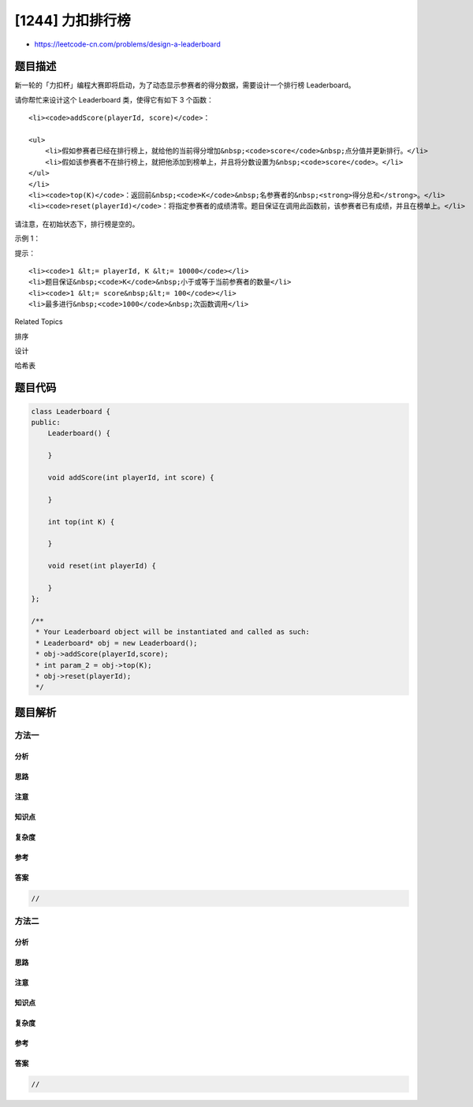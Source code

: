[1244] 力扣排行榜
=================

-  https://leetcode-cn.com/problems/design-a-leaderboard

题目描述
--------

.. raw:: html

   <p>

新一轮的「力扣杯」编程大赛即将启动，为了动态显示参赛者的得分数据，需要设计一个排行榜
Leaderboard。

.. raw:: html

   </p>

.. raw:: html

   <p>

请你帮忙来设计这个 Leaderboard 类，使得它有如下 3 个函数：

.. raw:: html

   </p>

.. raw:: html

   <ol>

::

    <li><code>addScore(playerId, score)</code>：

    <ul>
        <li>假如参赛者已经在排行榜上，就给他的当前得分增加&nbsp;<code>score</code>&nbsp;点分值并更新排行。</li>
        <li>假如该参赛者不在排行榜上，就把他添加到榜单上，并且将分数设置为&nbsp;<code>score</code>。</li>
    </ul>
    </li>
    <li><code>top(K)</code>：返回前&nbsp;<code>K</code>&nbsp;名参赛者的&nbsp;<strong>得分总和</strong>。</li>
    <li><code>reset(playerId)</code>：将指定参赛者的成绩清零。题目保证在调用此函数前，该参赛者已有成绩，并且在榜单上。</li>

.. raw:: html

   </ol>

.. raw:: html

   <p>

请注意，在初始状态下，排行榜是空的。

.. raw:: html

   </p>

.. raw:: html

   <p>

 

.. raw:: html

   </p>

.. raw:: html

   <p>

示例 1：

.. raw:: html

   </p>

.. raw:: html

   <pre><strong>输入： </strong>
   [&quot;Leaderboard&quot;,&quot;addScore&quot;,&quot;addScore&quot;,&quot;addScore&quot;,&quot;addScore&quot;,&quot;addScore&quot;,&quot;top&quot;,&quot;reset&quot;,&quot;reset&quot;,&quot;addScore&quot;,&quot;top&quot;]
   [[],[1,73],[2,56],[3,39],[4,51],[5,4],[1],[1],[2],[2,51],[3]]
   <strong>输出：</strong>
   [null,null,null,null,null,null,73,null,null,null,141]

   <strong>解释： </strong>
   Leaderboard leaderboard = new Leaderboard ();
   leaderboard.addScore(1,73);   // leaderboard = [[1,73]];
   leaderboard.addScore(2,56);   // leaderboard = [[1,73],[2,56]];
   leaderboard.addScore(3,39);   // leaderboard = [[1,73],[2,56],[3,39]];
   leaderboard.addScore(4,51);   // leaderboard = [[1,73],[2,56],[3,39],[4,51]];
   leaderboard.addScore(5,4);    // leaderboard = [[1,73],[2,56],[3,39],[4,51],[5,4]];
   leaderboard.top(1);           // returns 73;
   leaderboard.reset(1);         // leaderboard = [[2,56],[3,39],[4,51],[5,4]];
   leaderboard.reset(2);         // leaderboard = [[3,39],[4,51],[5,4]];
   leaderboard.addScore(2,51);   // leaderboard = [[2,51],[3,39],[4,51],[5,4]];
   leaderboard.top(3);           // returns 141 = 51 + 51 + 39;
   </pre>

.. raw:: html

   <p>

 

.. raw:: html

   </p>

.. raw:: html

   <p>

提示：

.. raw:: html

   </p>

.. raw:: html

   <ul>

::

    <li><code>1 &lt;= playerId, K &lt;= 10000</code></li>
    <li>题目保证&nbsp;<code>K</code>&nbsp;小于或等于当前参赛者的数量</li>
    <li><code>1 &lt;= score&nbsp;&lt;= 100</code></li>
    <li>最多进行&nbsp;<code>1000</code>&nbsp;次函数调用</li>

.. raw:: html

   </ul>

.. raw:: html

   <div>

.. raw:: html

   <div>

Related Topics

.. raw:: html

   </div>

.. raw:: html

   <div>

.. raw:: html

   <li>

排序

.. raw:: html

   </li>

.. raw:: html

   <li>

设计

.. raw:: html

   </li>

.. raw:: html

   <li>

哈希表

.. raw:: html

   </li>

.. raw:: html

   </div>

.. raw:: html

   </div>

题目代码
--------

.. code:: cpp

    class Leaderboard {
    public:
        Leaderboard() {

        }
        
        void addScore(int playerId, int score) {

        }
        
        int top(int K) {

        }
        
        void reset(int playerId) {

        }
    };

    /**
     * Your Leaderboard object will be instantiated and called as such:
     * Leaderboard* obj = new Leaderboard();
     * obj->addScore(playerId,score);
     * int param_2 = obj->top(K);
     * obj->reset(playerId);
     */

题目解析
--------

方法一
~~~~~~

分析
^^^^

思路
^^^^

注意
^^^^

知识点
^^^^^^

复杂度
^^^^^^

参考
^^^^

答案
^^^^

.. code:: cpp

    //

方法二
~~~~~~

分析
^^^^

思路
^^^^

注意
^^^^

知识点
^^^^^^

复杂度
^^^^^^

参考
^^^^

答案
^^^^

.. code:: cpp

    //
